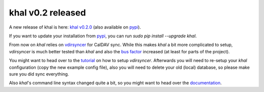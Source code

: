 khal v0.2 released
==================

.. feed-entry::
        :date: 2014-06-27

A new release of khal is here: `khal v0.2.0`__ (also available on pypi_).

__ https://lostpackets.de/khal/downloads/khal-0.2.0.tar.gz


If you want to update your installation from pypi_, you can run `sudo pip
install --upgrade khal`.

From now on *khal* relies on vdirsyncer_ for CalDAV sync. While this makes
*khal* a bit more complicated to setup, *vdirsyncer* is much better tested than
*khal* and also the `bus factor`__ increased (at least for parts of the
project).

__ http://en.wikipedia.org/wiki/Bus_factor

You might want to head over to the tutorial_ on how to setup *vdirsyncer*.
Afterwards you will need to re-setup your *khal* configuration (copy the new
example config file), also you will need to delete your old (local) database, so
please make sure you did sync everything.

Also *khal*'s command line syntax changed quite a bit, so you might want to head over the documentation_.

.. _pypi: https://pypi.python.org/pypi/khal/
.. _vdirsyncer: https://github.com/untitaker/vdirsyncer/
.. _tutorial: https://vdirsyncer.readthedocs.org/en/latest/tutorial.html
.. _documentation: http://lostpackets.de/khal/pages/usage.html
